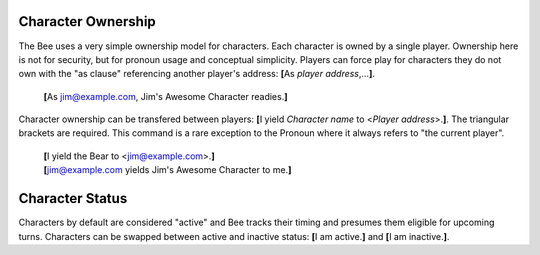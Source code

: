 ===================
Character Ownership
===================

The Bee uses a very simple ownership model for characters. Each
character is owned by a single player. Ownership here is not for
security, but for pronoun usage and conceptual simplicity. Players can
force play for characters they do not own with the "as clause"
referencing another player's address: **[**\ As *player address*,...\
**]**.

  **[**\ As jim@example.com, Jim's Awesome Character readies.\ **]**

Character ownership can be transfered between players: **[**\ I yield
*Character name* to <*Player address*>.\ **]**. The triangular brackets
are required. This command is a rare exception to the Pronoun where it
always refers to "the current player".

  | **[**\ I yield the Bear to <jim@example.com>.\ **]**
  | **[**\ jim@example.com yields Jim's Awesome Character to me.\ **]**

================
Character Status
================

Characters by default are considered "active" and Bee tracks their
timing and presumes them eligible for upcoming turns. Characters can be
swapped between active and inactive status: **[**\ I am active.\ **]**
and **[**\ I am inactive.\ **]**.

.. vim: ai spell tw=72

